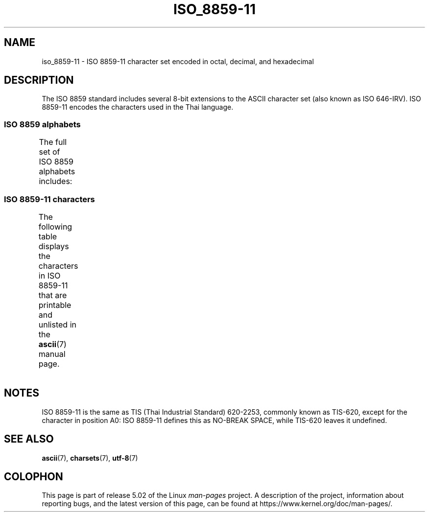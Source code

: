 '\" t -*- coding: UTF-8 -*-
.\" Copyright 2009 Lefteris Dimitroulakis <edimitro at tee.gr>
.\"
.\" %%%LICENSE_START(GPLv2+_DOC_FULL)
.\" This is free documentation; you can redistribute it and/or
.\" modify it under the terms of the GNU General Public License as
.\" published by the Free Software Foundation; either version 2 of
.\" the License, or (at your option) any later version.
.\"
.\" The GNU General Public License's references to "object code"
.\" and "executables" are to be interpreted as the output of any
.\" document formatting or typesetting system, including
.\" intermediate and printed output.
.\"
.\" This manual is distributed in the hope that it will be useful,
.\" but WITHOUT ANY WARRANTY; without even the implied warranty of
.\" MERCHANTABILITY or FITNESS FOR A PARTICULAR PURPOSE.  See the
.\" GNU General Public License for more details.
.\"
.\" You should have received a copy of the GNU General Public
.\" License along with this manual; if not, see
.\" <http://www.gnu.org/licenses/>.
.\" %%%LICENSE_END
.\"
.\"Thanomsub Noppaburana <donga.nb@gmail.com> made valuable suggestions.
.\"
.TH ISO_8859-11 7 2014-10-02 "Linux" "Linux Programmer's Manual"
.SH NAME
iso_8859-11 \- ISO 8859-11 character set encoded in octal, decimal,
and hexadecimal
.SH DESCRIPTION
The ISO 8859 standard includes several 8-bit extensions to the ASCII
character set (also known as ISO 646-IRV).
ISO 8859-11 encodes the
characters used in the Thai language.
.SS ISO 8859 alphabets
The full set of ISO 8859 alphabets includes:
.TS
l l.
ISO 8859-1	West European languages (Latin-1)
ISO 8859-2	Central and East European languages (Latin-2)
ISO 8859-3	Southeast European and miscellaneous languages (Latin-3)
ISO 8859-4	Scandinavian/Baltic languages (Latin-4)
ISO 8859-5	Latin/Cyrillic
ISO 8859-6	Latin/Arabic
ISO 8859-7	Latin/Greek
ISO 8859-8	Latin/Hebrew
ISO 8859-9	Latin-1 modification for Turkish (Latin-5)
ISO 8859-10	Lappish/Nordic/Eskimo languages (Latin-6)
ISO 8859-11	Latin/Thai
ISO 8859-13	Baltic Rim languages (Latin-7)
ISO 8859-14	Celtic (Latin-8)
ISO 8859-15	West European languages (Latin-9)
ISO 8859-16	Romanian (Latin-10)
.TE
.SS ISO 8859-11 characters
The following table displays the characters in ISO 8859-11 that
are printable and unlisted in the
.BR ascii (7)
manual page.
.TS
l l l c lp-1.
Oct	Dec	Hex	Char	Description
_
240	160	A0	 	NO-BREAK SPACE
241	161	A1	ก	THAI CHARACTER KO KAI
242	162	A2	ข	THAI CHARACTER KHO KHAI
243	163	A3	ฃ	THAI CHARACTER KHO KHUAT
244	164	A4	ค	THAI CHARACTER KHO KHWAI
245	165	A5	ฅ	THAI CHARACTER KHO KHON
246	166	A6	ฆ	THAI CHARACTER KHO RAKHANG
247	167	A7	ง	THAI CHARACTER NGO NGU
250	168	A8	จ	THAI CHARACTER CHO CHAN
251	169	A9	ฉ	THAI CHARACTER CHO CHING
252	170	AA	ช	THAI CHARACTER CHO CHANG
253	171	AB	ซ	THAI CHARACTER SO SO
254	172	AC	ฌ	THAI CHARACTER CHO CHOE
255	173	AD	ญ	THAI CHARACTER YO YING
256	174	AE	ฎ	THAI CHARACTER DO CHADA
257	175	AF	ฏ	THAI CHARACTER TO PATAK
260	176	B0	ฐ	THAI CHARACTER THO THAN
261	177	B1	ฑ	THAI CHARACTER THO NANGMONTHO
262	178	B2	ฒ	THAI CHARACTER THO PHUTHAO
263	179	B3	ณ	THAI CHARACTER NO NEN
264	180	B4	ด	THAI CHARACTER DO DEK
265	181	B5	ต	THAI CHARACTER TO TAO
266	182	B6	ถ	THAI CHARACTER THO THUNG
267	183	B7	ท	THAI CHARACTER THO THAHAN
270	184	B8	ธ	THAI CHARACTER THO THONG
271	185	B9	น	THAI CHARACTER NO NU
272	186	BA	บ	THAI CHARACTER BO BAIMAI
273	187	BB	ป	THAI CHARACTER PO PLA
274	188	BC	ผ	THAI CHARACTER PHO PHUNG
275	189	BD	ฝ	THAI CHARACTER FO FA
276	190	BE	พ	THAI CHARACTER PHO PHAN
277	191	BF	ฟ	THAI CHARACTER FO FAN
300	192	C0	ภ	THAI CHARACTER PHO SAMPHAO
301	193	C1	ม	THAI CHARACTER MO MA
302	194	C2	ย	THAI CHARACTER YO YAK
303	195	C3	ร	THAI CHARACTER RO RUA
304	196	C4	ฤ	THAI CHARACTER RU
305	197	C5	ล	THAI CHARACTER LO LING
306	198	C6	ฦ	THAI CHARACTER LU
307	199	C7	ว	THAI CHARACTER WO WAEN
310	200	C8	ศ	THAI CHARACTER SO SALA
311	201	C9	ษ	THAI CHARACTER SO RUSI
312	202	CA	ส	THAI CHARACTER SO SUA
313	203	CB	ห	THAI CHARACTER HO HIP
314	204	CC	ฬ	THAI CHARACTER LO CHULA
315	205	CD	อ	THAI CHARACTER O ANG
316	206	CE	ฮ	THAI CHARACTER HO NOKHUK
317	207	CF	ฯ	THAI CHARACTER PAIYANNOI
320	208	D0	ะ	THAI CHARACTER SARA A
321	209	D1	ั 	THAI CHARACTER MAI HAN-AKAT
322	210	D2	า	THAI CHARACTER SARA AA
323	211	D3	ำ	THAI CHARACTER SARA AM
324	212	D4	ิ 	THAI CHARACTER SARA I
325	213	D5	ี 	THAI CHARACTER SARA II
326	214	D6	ึ 	THAI CHARACTER SARA UE
327	215	D7	ื 	THAI CHARACTER SARA UEE
330	216	D8	ุ 	THAI CHARACTER SARA U
331	217	D9	ู 	THAI CHARACTER SARA UU
332	218	DA	ฺ 	THAI CHARACTER PHINTHU
337	223	DF	฿	THAI CURRENCY SYMBOL BAHT
340	224	E0	เ	THAI CHARACTER SARA E
341	225	E1	แ	THAI CHARACTER SARA AE
342	226	E2	โ	THAI CHARACTER SARA O
343	227	E3	ใ	THAI CHARACTER SARA AI MAIMUAN
344	228	E4	ไ	THAI CHARACTER SARA AI MAIMALAI
345	229	E5	ๅ	THAI CHARACTER LAKKHANGYAO
346	230	E6	ๆ	THAI CHARACTER MAIYAMOK
347	231	E7	็ 	THAI CHARACTER MAITAIKHU
350	232	E8	่ 	THAI CHARACTER MAI EK
351	233	E9	้ 	THAI CHARACTER MAI THO
352	234	EA	๊ 	THAI CHARACTER MAI TRI
353	235	EB	๋ 	THAI CHARACTER MAI CHATTAWA
354	236	EC	์ 	THAI CHARACTER THANTHAKHAT
355	237	ED	ํ 	THAI CHARACTER NIKHAHIT
356	238	EE	๎ 	THAI CHARACTER YAMAKKAN
357	239	EF	๏	THAI CHARACTER FONGMAN
360	240	F0	๐	THAI DIGIT ZERO
361	241	F1	๑	THAI DIGIT ONE
362	242	F2	๒	THAI DIGIT TWO
363	243	F3	๓	THAI DIGIT THREE
364	244	F4	๔	THAI DIGIT FOUR
365	245	F5	๕	THAI DIGIT FIVE
366	246	F6	๖	THAI DIGIT SIX
367	247	F7	๗	THAI DIGIT SEVEN
370	248	F8	๘	THAI DIGIT EIGHT
371	249	F9	๙	THAI DIGIT NINE
372	250	FA	๚	THAI CHARACTER ANGKHANKHU
373	251	FB	๛	THAI CHARACTER KHOMUT
.TE
.SH NOTES
ISO 8859-11 is the same as TIS (Thai Industrial Standard) 620-2253,
commonly known as TIS-620, except for the character in position A0:
ISO 8859-11 defines this as NO-BREAK SPACE,
while TIS-620 leaves it undefined.
.SH SEE ALSO
.BR ascii (7),
.BR charsets (7),
.BR utf-8 (7)
.SH COLOPHON
This page is part of release 5.02 of the Linux
.I man-pages
project.
A description of the project,
information about reporting bugs,
and the latest version of this page,
can be found at
\%https://www.kernel.org/doc/man\-pages/.

